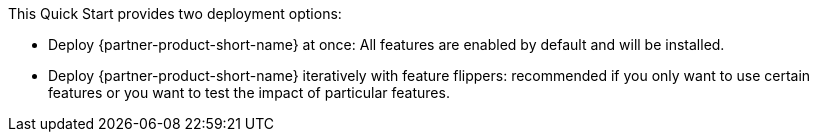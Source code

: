 // Edit this placeholder text to accurately describe your architecture.

This Quick Start provides two deployment options:

* Deploy {partner-product-short-name} at once: All features are enabled by default and will be installed.
* Deploy {partner-product-short-name} iteratively with feature flippers: recommended if you only want to use certain features or you want to test the impact of particular features.
